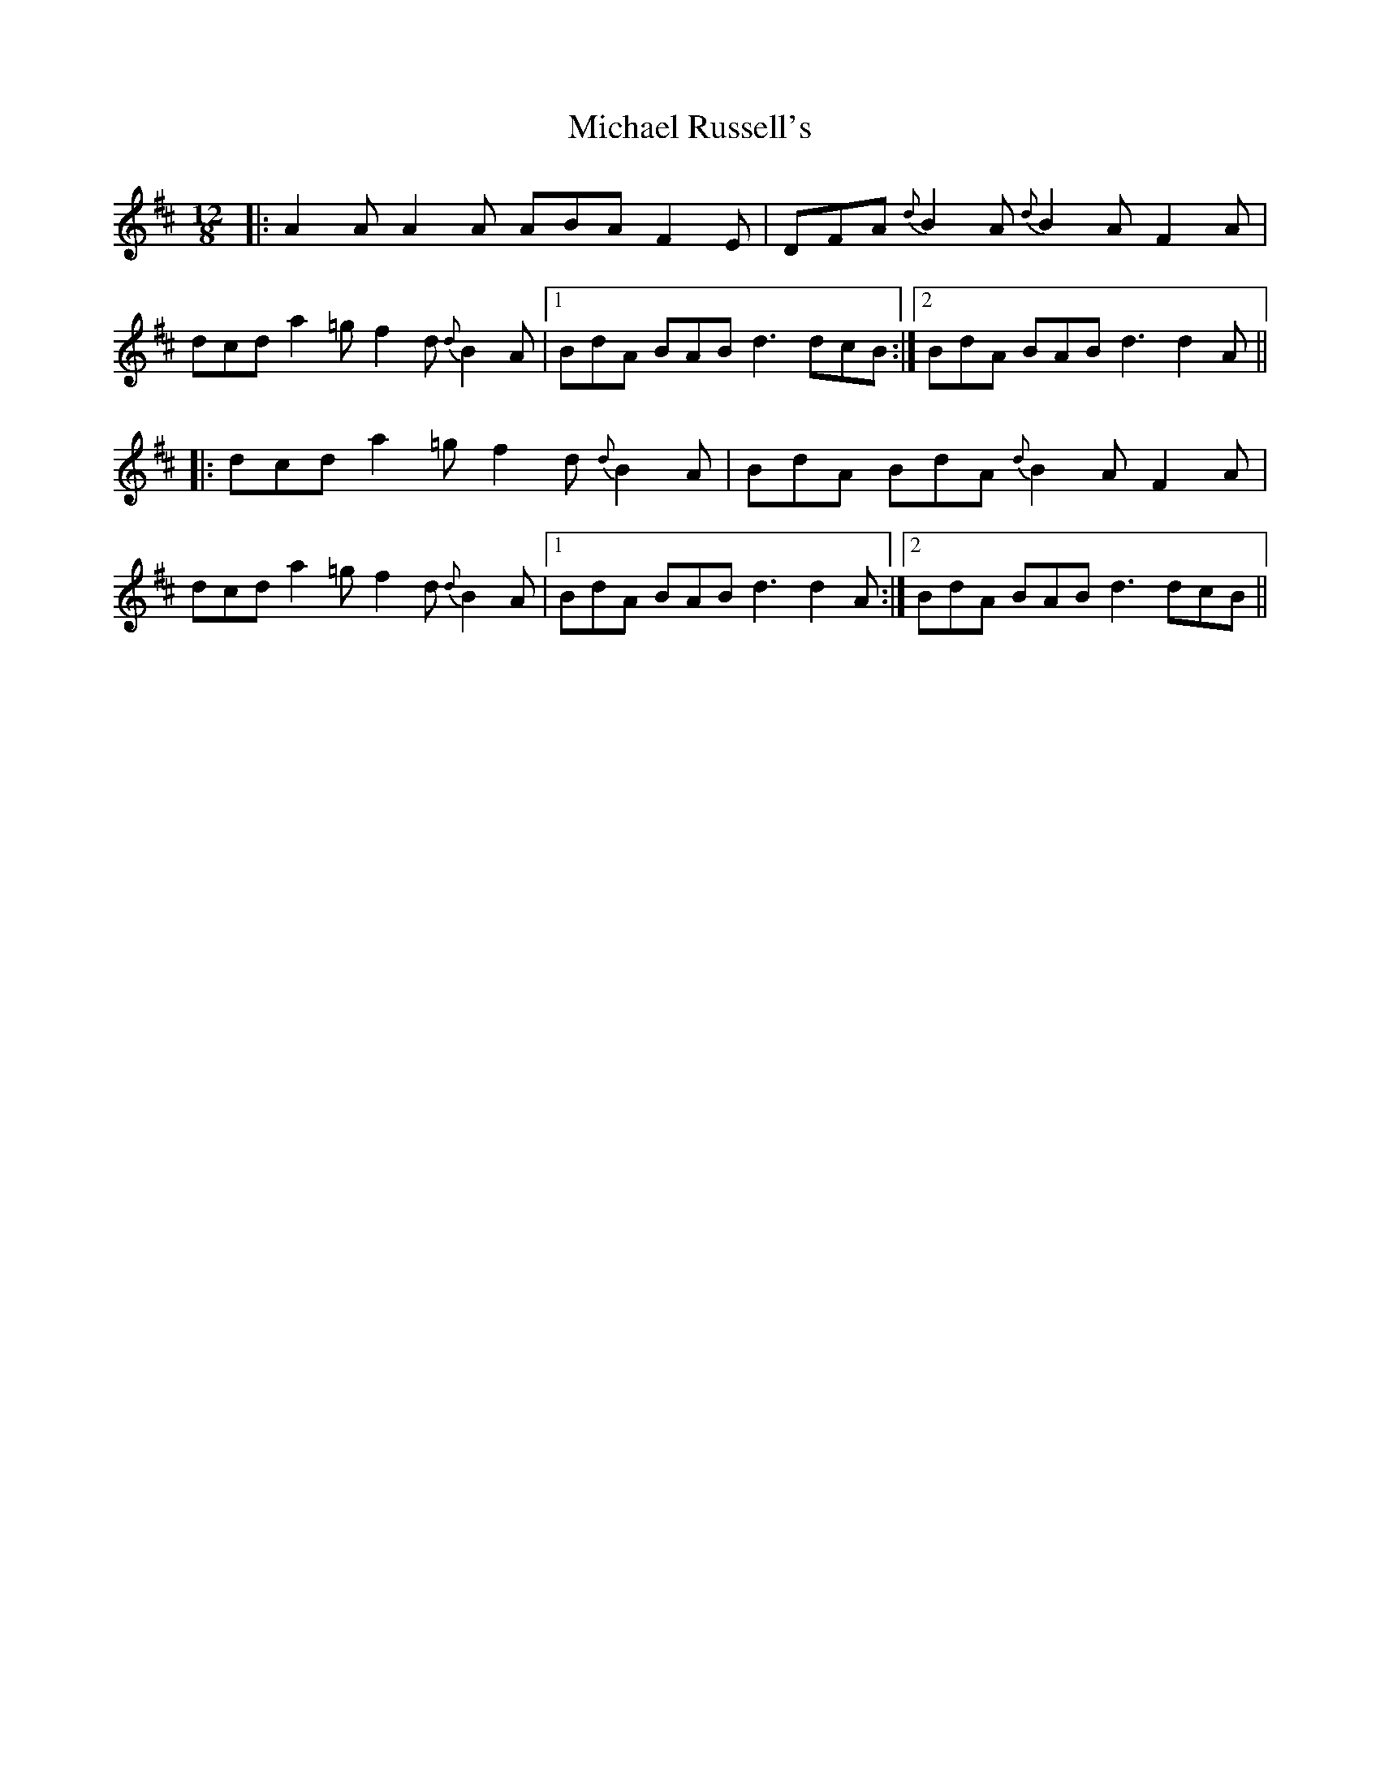 X: 26514
T: Michael Russell's
R: slide
M: 12/8
K: Dmajor
|:A2A A2A ABA F2E|DFA{d} B2A {d} B2A F2A|
dcd a2=g f2d {d}B2A|1 BdA BAB d3 dcB:|2 BdA BAB d3 d2A||
|:dcd a2=g f2d{d}B2A|BdA BdA{d}B2A F2A|
dcd a2=g f2d{d}B2A|1 BdA BAB d3 d2A:|2 BdA BAB d3 dcB||

